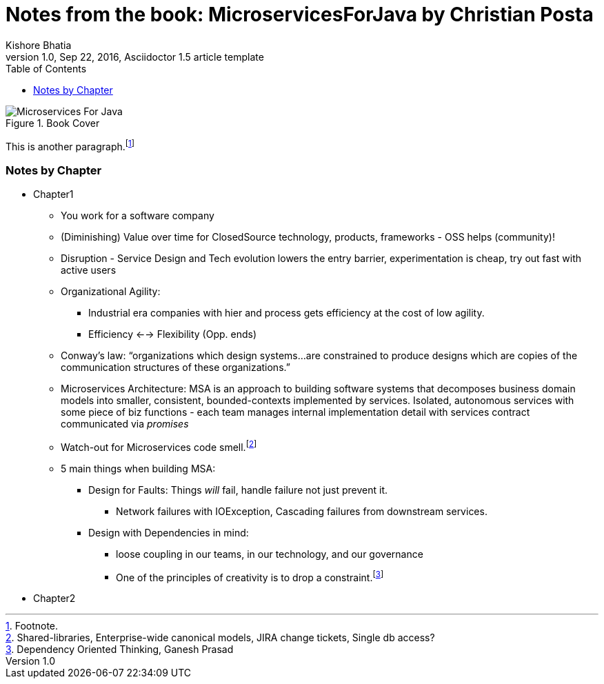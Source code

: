 = Notes from the book: *MicroservicesForJava* by Christian Posta
Kishore Bhatia
1.0, Sep 22, 2016, Asciidoctor 1.5 article template
:toc:
:icons: font
:quick-uri: http://asciidoctor.org/docs/asciidoc-syntax-quick-reference/

.Book Cover
image::http://blog.christianposta.com/images/bookcover.png[Microservices For Java]

This is another paragraph.footnote:[Footnote.]

=== Notes by Chapter

* Chapter1
** You work for a software company
** (Diminishing) Value over time for ClosedSource technology, products, frameworks - OSS helps (community)!
** Disruption - Service Design and Tech evolution lowers the entry barrier, experimentation is cheap, try out fast with active users
** Organizational Agility:
*** Industrial era companies with hier and process gets efficiency at the cost of low agility.
*** Efficiency <--> Flexibility (Opp. ends)
** Conway’s law: “organizations which design systems…are constrained to produce designs which are copies of the communication structures
of these organizations.”
** Microservices Architecture: MSA is an approach to building software systems that decomposes business domain models into smaller,
consistent, bounded-contexts implemented by services. Isolated, autonomous services with some piece of biz functions - each team manages internal implementation detail with services contract communicated via _promises_
** Watch-out for Microservices code smell.footnote:[Shared-libraries, Enterprise-wide canonical models, JIRA change tickets, Single db access?]
** 5 main things when building MSA:
*** Design for Faults: Things _will_ fail, handle failure not just prevent it.
***** Network failures with IOException, Cascading failures from downstream services.
*** Design with Dependencies in mind:
***** loose coupling in our teams, in our technology, and our governance
***** One of the principles of creativity is to drop a constraint.footnote:[Dependency Oriented Thinking, Ganesh Prasad]
* Chapter2

////
.Example block title
====
Content in an example block is subject to normal substitutions.
====

.Sidebar title
****
Sidebars contain aside text and are subject to normal substitutions.
****

==== Third level heading

[[id-for-listing-block]]
.Listing block title
----
Content in a listing block is subject to verbatim substitutions.
Listing block content is commonly used to preserve code input.
----

===== Fourth level heading

.Table title
|===
|Column heading 1 |Column heading 2

|Column 1, row 1
|Column 2, row 1

|Column 1, row 2
|Column 2, row 2
|===

====== Fifth level heading

[quote, firstname lastname, movie title]
____
I am a block quote or a prose excerpt.
I am subject to normal substitutions.
____

[verse, firstname lastname, poem title and more]
____
I am a verse block.
  Indents and endlines are preserved in verse blocks.
____

== First level heading

TIP: There are five admonition labels: Tip, Note, Important, Caution and Warning.

// I am a comment and won't be rendered.

. ordered list item
.. nested ordered list item
. ordered list item

The text at the end of this sentence is cross referenced to <<_third_level_heading,the third level heading>>

== First level heading

This is a link to the http://asciidoctor.org/docs/user-manual/[Asciidoctor User Manual].
This is an attribute reference {quick-uri}[which links this text to the Asciidoctor Quick Reference Guide].
////
